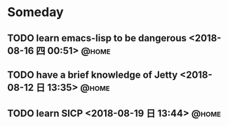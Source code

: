 #+STARTUP: showall
#+STARTUP: hidestars
#+PROPERTY: CLOCK_INTO_DRAWER t
#+TAGS: { @office(o) @home(h) @way(w) }
* Someday
#+CATEGORY: someday
** TODO learn emacs-lisp to be dangerous <2018-08-16 四 00:51>        :@home:
** TODO have a brief knowledge of Jetty <2018-08-12 日 13:35>         :@home:
** TODO learn SICP <2018-08-19 日 13:44>                              :@home:
